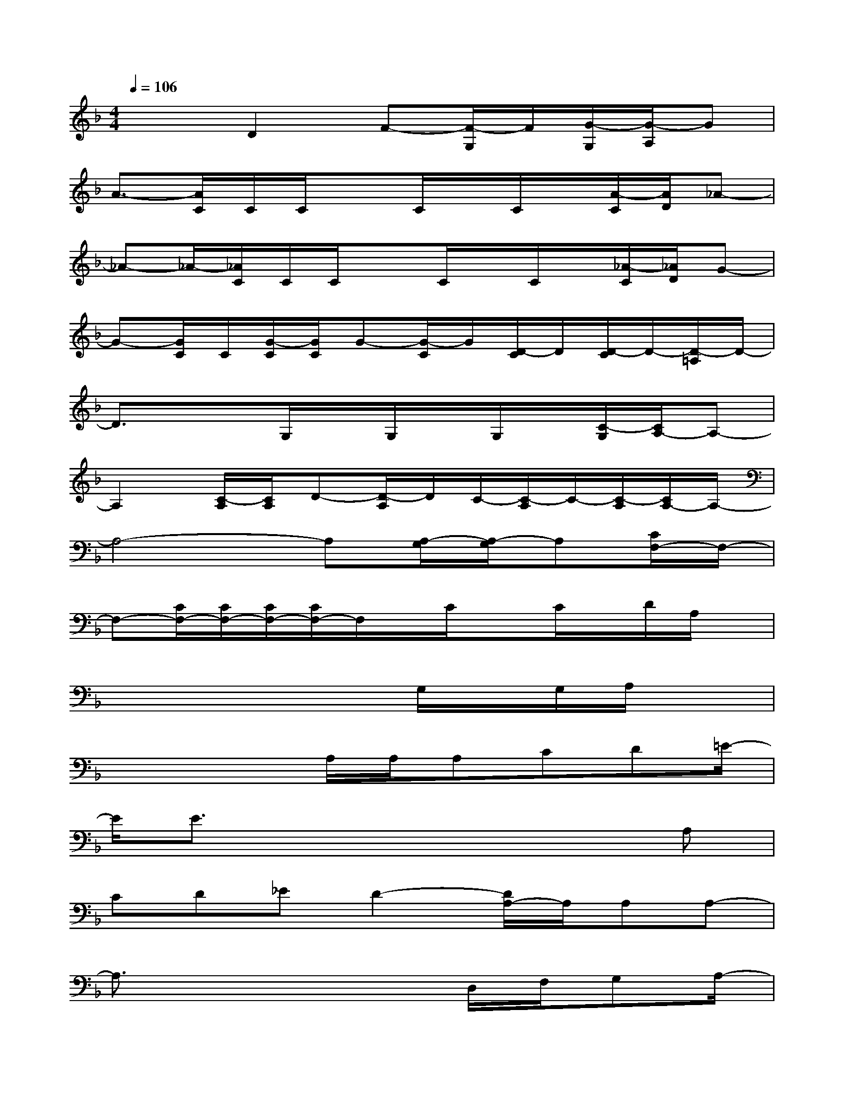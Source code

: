 X:1
T:
M:4/4
L:1/8
Q:1/4=106
K:F%1flats
V:1
x2D2F-[F/2-G,/2]F/2[G/2-G,/2][G/2-A,/2]G|
A3/2-[A/2C/2]C/2C/2xC/2x/2C/2x/2[A/2-C/2][A/2D/2]_A-|
_A-_A/2-[_A/2C/2]C/2C/2xC/2x/2C/2x/2[_A/2-C/2][_A/2D/2]G-|
G-[G/2C/2]C/2[G/2-C/2][G/2C/2]G-[G/2-C/2]G/2[D/2-C/2]D/2[D/2-C/2]D/2-[D/2-=A,/2]D/2-|
D3/2x3/2G,/2x/2G,/2x/2G,/2x/2[C/2-G,/2][C/2A,/2-]A,-|
A,2[C/2-A,/2][C/2A,/2]D-[D/2-A,/2]D/2C/2-[C/2-A,/2]C/2-[C/2-A,/2][C/2A,/2-]A,/2-|
A,4-A,[A,/2-G,/2][A,/2-G,/2]A,[C/2F,/2-]F,/2-|
F,-[C/2F,/2-][C/2F,/2-][C/2F,/2-][C/2F,/2-]F,/2x/2C/2xC/2x/2D/2A,/2x/2|
x4xG,/2x/2G,/2A,/2x|
x3x/2A,/2A,/2A,CD=E/2-|
E/2E3/2x4xA,|
CD_ED2-[D/2A,/2-]A,/2A,A,-|
A,3/2x4D,/2F,/2G,A,/2-|
A,/2CA,G,x2D,/2F,/2G,A,/2-|
A,/2C/2C2x2x/2C/2D/2FG/2-|
G/2FFFD/2Cx3/2C_A/2-